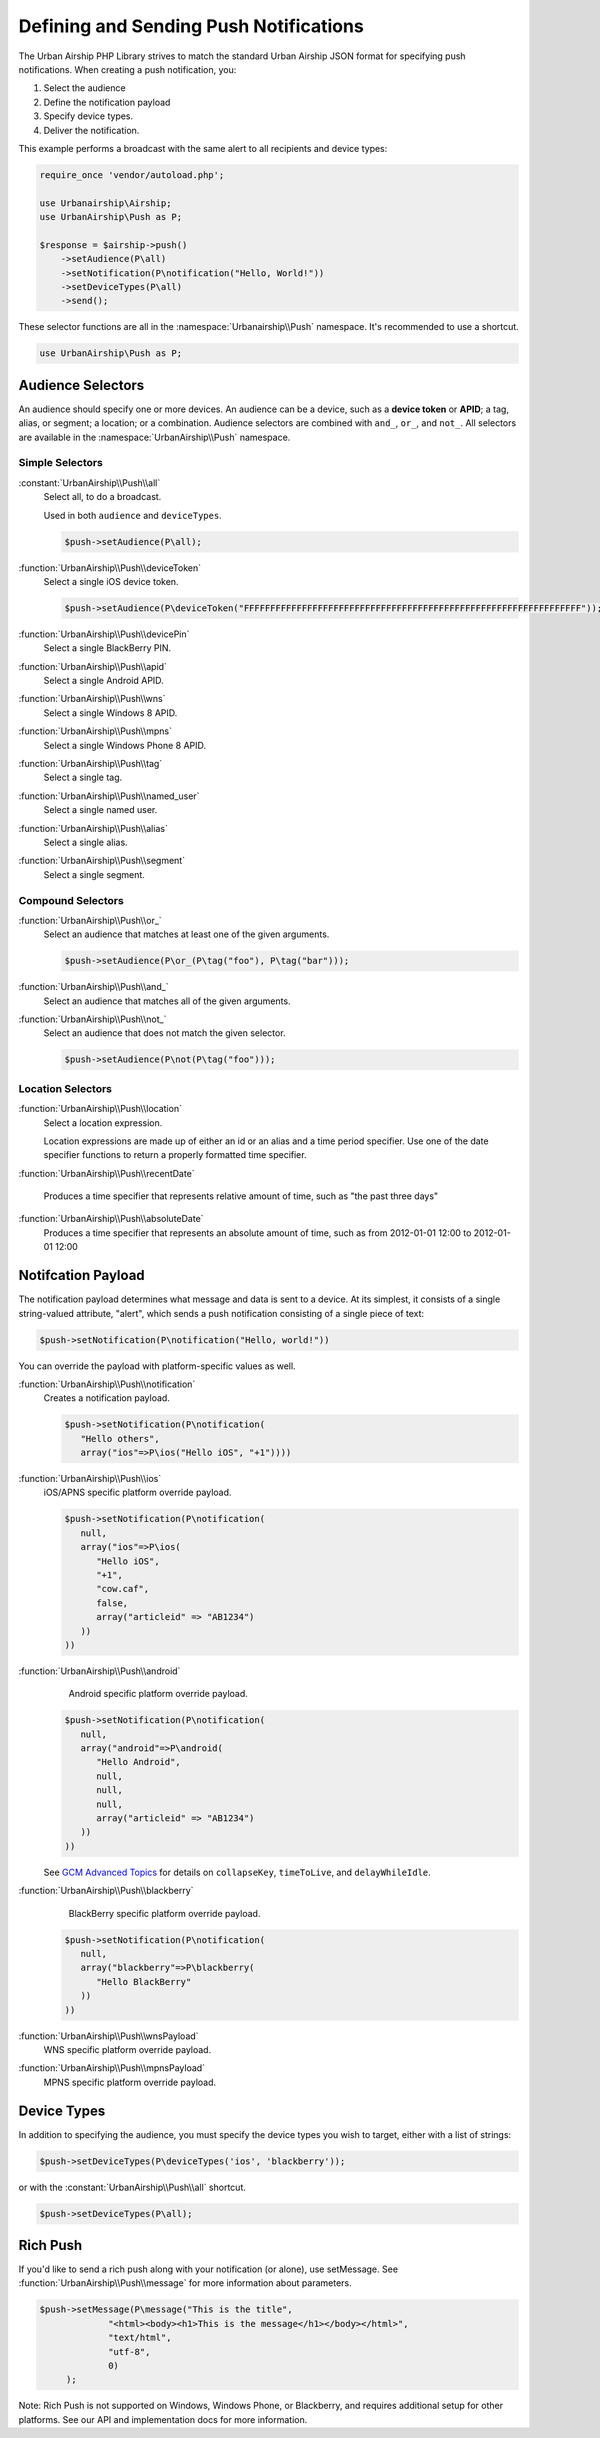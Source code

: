 Defining and Sending Push Notifications
=======================================

The Urban Airship PHP Library strives to match the standard Urban Airship
JSON format for specifying push notifications. When creating a push
notification, you:

#. Select the audience
#. Define the notification payload
#. Specify device types.
#. Deliver the notification.

This example performs a broadcast with the same alert to all recipients and
device types:

.. code-block:: php

   require_once 'vendor/autoload.php';

   use Urbanairship\Airship;
   use UrbanAirship\Push as P;

   $response = $airship->push()
       ->setAudience(P\all)
       ->setNotification(P\notification("Hello, World!"))
       ->setDeviceTypes(P\all)
       ->send();

These selector functions are all in the :namespace:`Urbanairship\\Push`
namespace. It's recommended to use a shortcut.

.. code-block:: php

   use UrbanAirship\Push as P;

Audience Selectors
------------------

An audience should specify one or more devices. An audience can be a device,
such as a **device token** or **APID**; a tag, alias, or segment; a location;
or a combination. Audience selectors are combined with ``and_``, ``or_``, and
``not_``. All selectors are available in the :namespace:`UrbanAirship\\Push` namespace.

Simple Selectors
++++++++++++++++

:constant:`UrbanAirship\\Push\\all`
   Select all, to do a broadcast.

   Used in both ``audience`` and ``deviceTypes``.

   .. code-block:: php

      $push->setAudience(P\all);

:function:`UrbanAirship\\Push\\deviceToken`
   Select a single iOS device token.

   .. code-block:: php

      $push->setAudience(P\deviceToken("FFFFFFFFFFFFFFFFFFFFFFFFFFFFFFFFFFFFFFFFFFFFFFFFFFFFFFFFFFFFFFFF"));

:function:`UrbanAirship\\Push\\devicePin`
   Select a single BlackBerry PIN.

:function:`UrbanAirship\\Push\\apid`
   Select a single Android APID.

:function:`UrbanAirship\\Push\\wns`
   Select a single Windows 8 APID.

:function:`UrbanAirship\\Push\\mpns`
   Select a single Windows Phone 8 APID.

:function:`UrbanAirship\\Push\\tag`
   Select a single tag.

:function:`UrbanAirship\\Push\\named_user`
   Select a single named user.

:function:`UrbanAirship\\Push\\alias`
   Select a single alias.

:function:`UrbanAirship\\Push\\segment`
   Select a single segment.

Compound Selectors
++++++++++++++++++

:function:`UrbanAirship\\Push\\or_`
   Select an audience that matches at least one of the given arguments.

   .. code-block:: php

      $push->setAudience(P\or_(P\tag("foo"), P\tag("bar")));

:function:`UrbanAirship\\Push\\and_`
   Select an audience that matches all of the given arguments.

:function:`UrbanAirship\\Push\\not_`
   Select an audience that does not match the given selector.

   .. code-block:: php

      $push->setAudience(P\not(P\tag("foo")));

Location Selectors
++++++++++++++++++

:function:`UrbanAirship\\Push\\location`
   Select a location expression.

   Location expressions are made up of either an id or an alias and a time
   period specifier. Use one of the date specifier functions to return a
   properly formatted time specifier.

:function:`UrbanAirship\\Push\\recentDate`

   Produces a time specifier that represents relative amount of time, such
   as "the past three days"

:function:`UrbanAirship\\Push\\absoluteDate`
   Produces a time specifier that represents an absolute amount of time,
   such as from 2012-01-01 12:00 to 2012-01-01 12:00

Notifcation Payload
-------------------

The notification payload determines what message and data is sent to a device.
At its simplest, it consists of a single string-valued attribute, "alert",
which sends a push notification consisting of a single piece of text:

.. code-block:: php

   $push->setNotification(P\notification("Hello, world!"))

You can override the payload with platform-specific values as well.

:function:`UrbanAirship\\Push\\notification`
   Creates a notification payload.

   .. code-block:: php

      $push->setNotification(P\notification(
         "Hello others",
         array("ios"=>P\ios("Hello iOS", "+1"))))

:function:`UrbanAirship\\Push\\ios`
   iOS/APNS specific platform override payload.

   .. code-block:: php

      $push->setNotification(P\notification(
         null,
         array("ios"=>P\ios(
            "Hello iOS",
            "+1",
            "cow.caf",
            false,
            array("articleid" => "AB1234")
         ))
      ))

:function:`UrbanAirship\\Push\\android`
    Android specific platform override payload.

   .. code-block:: php

      $push->setNotification(P\notification(
         null,
         array("android"=>P\android(
            "Hello Android",
            null,
            null,
            null,
            array("articleid" => "AB1234")
         ))
      ))

   See `GCM Advanced Topics
   <http://developer.android.com/google/gcm/adv.html>`_ for details on
   ``collapseKey``, ``timeToLive``, and ``delayWhileIdle``.

:function:`UrbanAirship\\Push\\blackberry`
    BlackBerry specific platform override payload.

   .. code-block:: php

      $push->setNotification(P\notification(
         null,
         array("blackberry"=>P\blackberry(
            "Hello BlackBerry"
         ))
      ))

:function:`UrbanAirship\\Push\\wnsPayload`
    WNS specific platform override payload.

:function:`UrbanAirship\\Push\\mpnsPayload`
    MPNS specific platform override payload.

Device Types
------------

In addition to specifying the audience, you must specify the device types you
wish to target, either with a list of strings:

.. code-block:: php

   $push->setDeviceTypes(P\deviceTypes('ios', 'blackberry'));

or with the :constant:`UrbanAirship\\Push\\all` shortcut.

.. code-block:: php

   $push->setDeviceTypes(P\all);

Rich Push
---------

If you'd like to send a rich push along with your notification (or alone), use
setMessage. See :function:`UrbanAirship\\Push\\message` for more information
about parameters.

.. code-block:: php

   $push->setMessage(P\message("This is the title",
                "<html><body><h1>This is the message</h1></body></html>",
                "text/html",
                "utf-8",
                0)
        );

Note: Rich Push is not supported on Windows, Windows Phone, or Blackberry, and
requires additional setup for other platforms. See our API and implementation
docs for more information.
